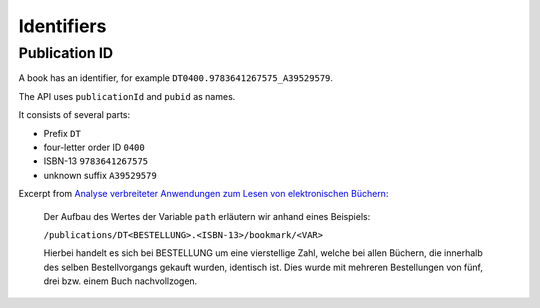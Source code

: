 ===========
Identifiers
===========

Publication ID
==============
A book has an identifier, for example ``DT0400.9783641267575_A39529579``.

The API uses ``publicationId`` and ``pubid`` as names.

It consists of several parts:

- Prefix ``DT``
- four-letter order ID ``0400``
- ISBN-13 ``9783641267575``
- unknown suffix ``A39529579``


Excerpt from `Analyse verbreiteter Anwendungen zum Lesen von elektronischen Büchern <https://opus4.kobv.de/opus4-fau/frontdoor/index/index/docId/12551>`_:

 Der Aufbau des Wertes der Variable ``path`` erläutern wir anhand eines Beispiels:

 ``/publications/DT<BESTELLUNG>.<ISBN-13>/bookmark/<VAR>``

 Hierbei handelt es sich bei BESTELLUNG um eine vierstellige Zahl,
 welche bei allen Büchern, die innerhalb des selben Bestellvorgangs gekauft
 wurden, identisch ist.
 Dies wurde mit mehreren Bestellungen von fünf, drei bzw. einem Buch nachvollzogen.
